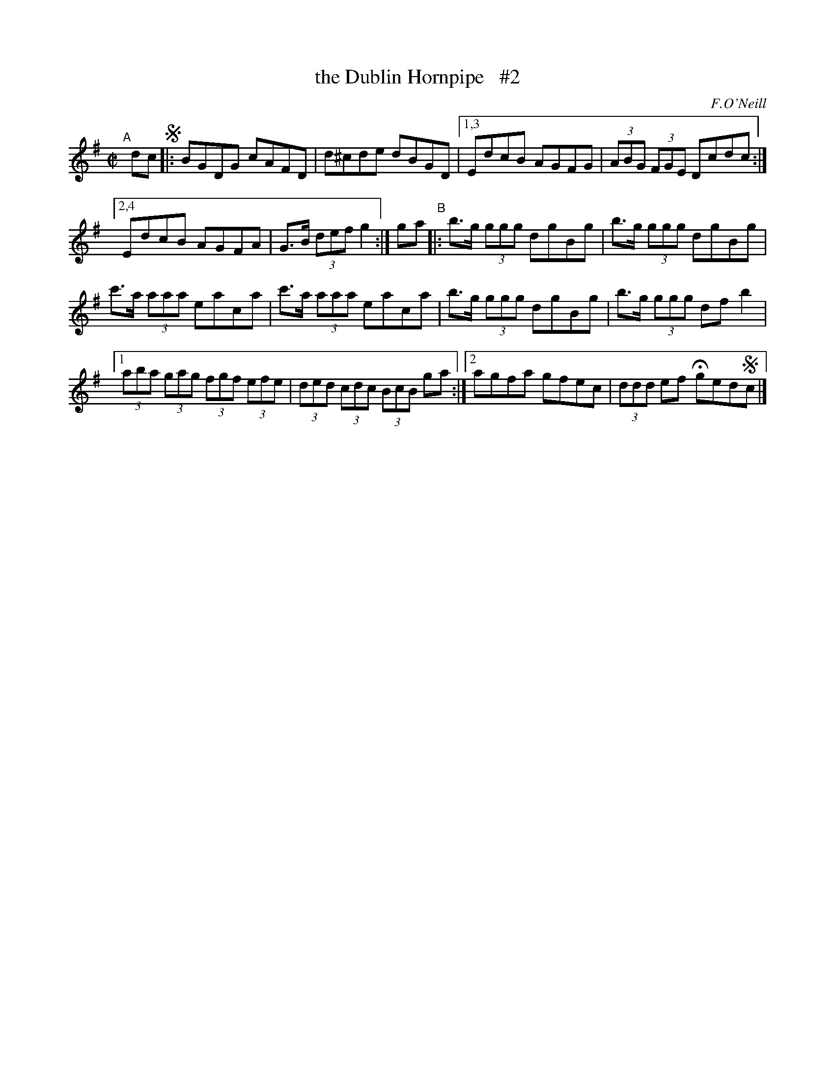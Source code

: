 X: 1725
T: the Dublin Hornpipe   #2
R: hornpipe, reel
%S: s:3 b:16(4+4+4+4)
B: O'Neill's 1850 #1725
O: F.O'Neill
Z: Bob Safranek, rjs@gsp.org
Z: A. LEE WORMAN
Z: Compacted via repeats and multiple endings for 1st strain [JC]
M: C|
L: 1/8
K: G
"^A"[|] dc !segno!|:\
BGDG cAFD | d^cde dBGD |\
[1,3 EdcB AGFG | (3ABG (3FGE Dcdc :|
[2,4 EdcB AGFA | G>B (3def g2 :|\
ga "^B"|: b>g (3ggg dgBg | b>g (3ggg dgBg |
c'>a (3aaa eaca | c'>a (3aaa eaca |\
b>g (3ggg dgBg | b>g (3ggg df b2 |
[1 (3aba (3gag (3fgf (3efe | (3ded (3cdc (3BcB ga :|\
[2 agfa gfec | (3ddd ef Hged!segno!c |]
